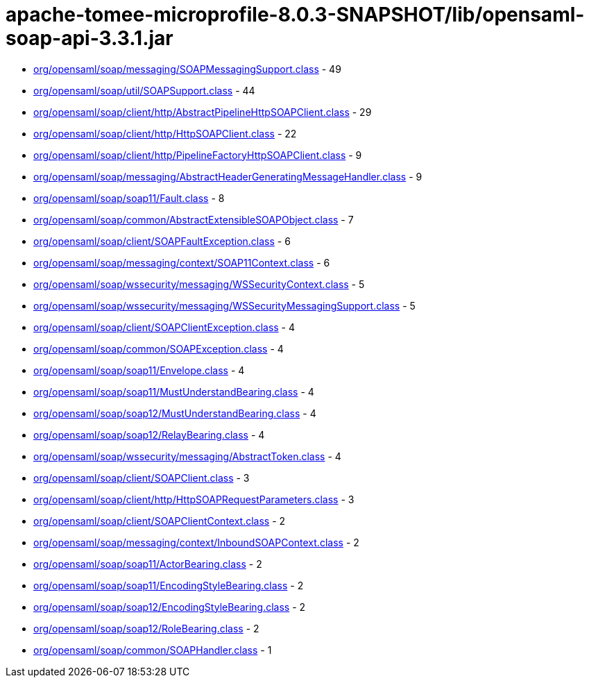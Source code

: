 = apache-tomee-microprofile-8.0.3-SNAPSHOT/lib/opensaml-soap-api-3.3.1.jar

 - link:org/opensaml/soap/messaging/SOAPMessagingSupport.adoc[org/opensaml/soap/messaging/SOAPMessagingSupport.class] - 49
 - link:org/opensaml/soap/util/SOAPSupport.adoc[org/opensaml/soap/util/SOAPSupport.class] - 44
 - link:org/opensaml/soap/client/http/AbstractPipelineHttpSOAPClient.adoc[org/opensaml/soap/client/http/AbstractPipelineHttpSOAPClient.class] - 29
 - link:org/opensaml/soap/client/http/HttpSOAPClient.adoc[org/opensaml/soap/client/http/HttpSOAPClient.class] - 22
 - link:org/opensaml/soap/client/http/PipelineFactoryHttpSOAPClient.adoc[org/opensaml/soap/client/http/PipelineFactoryHttpSOAPClient.class] - 9
 - link:org/opensaml/soap/messaging/AbstractHeaderGeneratingMessageHandler.adoc[org/opensaml/soap/messaging/AbstractHeaderGeneratingMessageHandler.class] - 9
 - link:org/opensaml/soap/soap11/Fault.adoc[org/opensaml/soap/soap11/Fault.class] - 8
 - link:org/opensaml/soap/common/AbstractExtensibleSOAPObject.adoc[org/opensaml/soap/common/AbstractExtensibleSOAPObject.class] - 7
 - link:org/opensaml/soap/client/SOAPFaultException.adoc[org/opensaml/soap/client/SOAPFaultException.class] - 6
 - link:org/opensaml/soap/messaging/context/SOAP11Context.adoc[org/opensaml/soap/messaging/context/SOAP11Context.class] - 6
 - link:org/opensaml/soap/wssecurity/messaging/WSSecurityContext.adoc[org/opensaml/soap/wssecurity/messaging/WSSecurityContext.class] - 5
 - link:org/opensaml/soap/wssecurity/messaging/WSSecurityMessagingSupport.adoc[org/opensaml/soap/wssecurity/messaging/WSSecurityMessagingSupport.class] - 5
 - link:org/opensaml/soap/client/SOAPClientException.adoc[org/opensaml/soap/client/SOAPClientException.class] - 4
 - link:org/opensaml/soap/common/SOAPException.adoc[org/opensaml/soap/common/SOAPException.class] - 4
 - link:org/opensaml/soap/soap11/Envelope.adoc[org/opensaml/soap/soap11/Envelope.class] - 4
 - link:org/opensaml/soap/soap11/MustUnderstandBearing.adoc[org/opensaml/soap/soap11/MustUnderstandBearing.class] - 4
 - link:org/opensaml/soap/soap12/MustUnderstandBearing.adoc[org/opensaml/soap/soap12/MustUnderstandBearing.class] - 4
 - link:org/opensaml/soap/soap12/RelayBearing.adoc[org/opensaml/soap/soap12/RelayBearing.class] - 4
 - link:org/opensaml/soap/wssecurity/messaging/AbstractToken.adoc[org/opensaml/soap/wssecurity/messaging/AbstractToken.class] - 4
 - link:org/opensaml/soap/client/SOAPClient.adoc[org/opensaml/soap/client/SOAPClient.class] - 3
 - link:org/opensaml/soap/client/http/HttpSOAPRequestParameters.adoc[org/opensaml/soap/client/http/HttpSOAPRequestParameters.class] - 3
 - link:org/opensaml/soap/client/SOAPClientContext.adoc[org/opensaml/soap/client/SOAPClientContext.class] - 2
 - link:org/opensaml/soap/messaging/context/InboundSOAPContext.adoc[org/opensaml/soap/messaging/context/InboundSOAPContext.class] - 2
 - link:org/opensaml/soap/soap11/ActorBearing.adoc[org/opensaml/soap/soap11/ActorBearing.class] - 2
 - link:org/opensaml/soap/soap11/EncodingStyleBearing.adoc[org/opensaml/soap/soap11/EncodingStyleBearing.class] - 2
 - link:org/opensaml/soap/soap12/EncodingStyleBearing.adoc[org/opensaml/soap/soap12/EncodingStyleBearing.class] - 2
 - link:org/opensaml/soap/soap12/RoleBearing.adoc[org/opensaml/soap/soap12/RoleBearing.class] - 2
 - link:org/opensaml/soap/common/SOAPHandler.adoc[org/opensaml/soap/common/SOAPHandler.class] - 1
